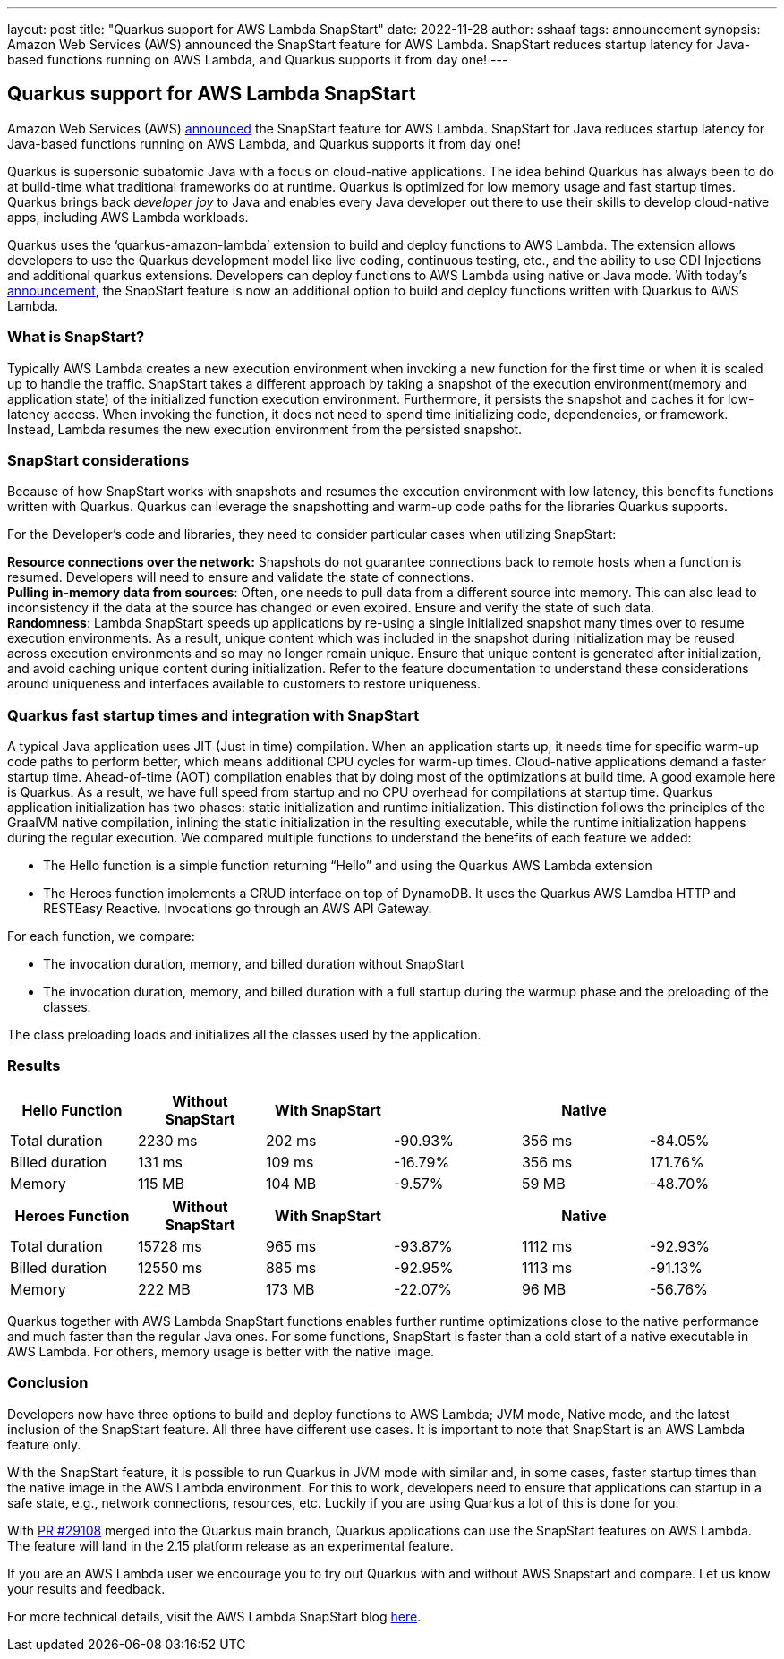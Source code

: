 ---
layout: post
title: "Quarkus support for AWS Lambda SnapStart"
date:   2022-11-28
author: sshaaf
tags: announcement
synopsis: Amazon Web Services (AWS)  announced the SnapStart feature for AWS Lambda. SnapStart reduces startup latency for Java-based functions running on AWS Lambda, and Quarkus supports it from day one!
---

== Quarkus support for AWS Lambda SnapStart


Amazon Web Services (AWS)  http://aws.amazon.com/blogs/aws/new-accelerate-your-lambda-functions-with-lambda-snapstart[announced] the SnapStart feature for AWS Lambda. SnapStart for Java reduces startup latency for Java-based functions running on AWS Lambda, and Quarkus supports it from day one!

Quarkus is supersonic subatomic Java with a focus on cloud-native applications. The idea behind Quarkus has always been to do at build-time what traditional frameworks do at runtime. Quarkus is optimized for low memory usage and fast startup times. Quarkus brings back _developer joy_ to Java and enables every Java developer out there to use their skills to develop cloud-native apps, including AWS Lambda workloads.

Quarkus uses the ‘quarkus-amazon-lambda’ extension to build and deploy functions to AWS Lambda. The extension allows developers to use the Quarkus development model like live coding, continuous testing, etc., and the ability to use CDI Injections and additional quarkus extensions. Developers can deploy functions to AWS Lambda using native or Java mode. With today's http://aws.amazon.com/blogs/aws/new-accelerate-your-lambda-functions-with-lambda-snapstart[announcement], the SnapStart feature is now an additional option to build and deploy functions written with Quarkus to AWS Lambda. 

=== What is SnapStart?

Typically AWS Lambda creates a new execution environment when invoking a new function for the first time or when it is scaled up to handle the traffic. SnapStart takes a different approach by taking a snapshot of the execution environment(memory and application state)  of the initialized function execution environment. Furthermore, it persists the snapshot and caches it for low-latency access. When invoking the function, it does not need to spend time initializing code, dependencies, or framework. Instead, Lambda resumes the new execution environment from the persisted snapshot. 

=== SnapStart considerations


Because of how SnapStart works with snapshots and resumes the execution environment with low latency, this benefits functions written with Quarkus. Quarkus can leverage the snapshotting and warm-up code paths for the libraries Quarkus supports. 

For the Developer's code and libraries, they need to consider particular cases when utilizing SnapStart:

*Resource connections over the network***:** Snapshots do not guarantee connections back to remote hosts when a function is resumed. Developers will need to ensure and validate the state of connections.  +
*Pulling in-memory data from sources*: Often, one needs to pull data from a different source into memory. This can also lead to inconsistency if the data at the source has changed or even expired. Ensure and verify the state of such data. +
*Randomness*: Lambda SnapStart speeds up applications by re-using a single initialized snapshot many times over to resume execution environments. As a result, unique content which was included in the snapshot during initialization may be reused across execution environments and so may no longer remain unique. Ensure that unique content is generated after initialization, and avoid caching unique content during initialization. Refer to the feature documentation to understand these considerations around uniqueness and interfaces available to customers to restore uniqueness.

=== Quarkus fast startup times and integration with SnapStart

A typical Java application uses JIT (Just in time) compilation. When an application starts up, it needs time for specific warm-up code paths to perform better, which means additional CPU cycles for warm-up times. Cloud-native applications demand a faster startup time. Ahead-of-time (AOT) compilation enables that by doing most of the optimizations at build time. A good example here is Quarkus. As a result, we have full speed from startup and no CPU overhead for compilations at startup time. Quarkus application initialization has two phases: static initialization and runtime initialization. This distinction follows the principles of the GraalVM native compilation, inlining the static initialization in the resulting executable, while the runtime initialization happens during the regular execution. We compared multiple functions to understand the benefits of each feature we added:

* The Hello function is a simple function returning “Hello” and using the Quarkus AWS Lambda extension
* The Heroes function implements a CRUD interface on top of DynamoDB. It uses the Quarkus AWS Lamdba HTTP and RESTEasy Reactive. Invocations go through an AWS API Gateway.

For each function, we compare:

* The invocation duration, memory, and billed duration without SnapStart
* The invocation duration, memory, and billed duration with a full startup during the warmup phase and the preloading of the classes.

The class preloading loads and initializes all the classes used by the application. 

=== Results


|===
|*Hello Function*|*Without SnapStart*|*With SnapStart*||*Native*|

|Total duration|2230 ms|202 ms|-90.93%|356 ms|-84.05%
|Billed duration|131 ms|109 ms|-16.79%|356 ms|171.76%
|Memory|115 MB|104 MB|-9.57%|59 MB|-48.70%
|===




|===
|*Heroes Function*|*Without SnapStart*|*With SnapStart*||*Native*|

|Total duration|15728 ms|965 ms|-93.87%|1112 ms|-92.93%
|Billed duration|12550 ms|885 ms|-92.95%|1113 ms|-91.13%
|Memory|222 MB|173 MB|-22.07%|96 MB|-56.76%
|===


Quarkus together with AWS Lambda SnapStart functions enables further runtime optimizations close to the native performance and much faster than the regular Java ones. For some functions, SnapStart is faster than a cold start of a native executable in AWS Lambda. For others, memory usage is better with the native image.

=== Conclusion

Developers now have three options to build and deploy functions to AWS Lambda; JVM mode, Native mode, and the latest inclusion of the SnapStart feature. All three have different use cases. It is important to note that SnapStart is an AWS Lambda feature only. 

With the SnapStart feature, it is possible to run Quarkus in JVM mode with similar and, in some cases, faster startup times than the native image in the AWS Lambda environment. For this to work, developers need to ensure that applications can startup in a safe state, e.g., network connections, resources, etc. Luckily if you are using Quarkus a lot of this is done for you.

With https://github.com/quarkusio/quarkus/pull/29108[PR #29108] merged into the Quarkus main branch, Quarkus applications can use the SnapStart features on AWS Lambda. The feature will land in the 2.15 platform release as an experimental feature.

If you are an AWS Lambda user we encourage you to try out Quarkus with and without AWS Snapstart and compare. Let us know your results and feedback.  

For more technical details, visit the AWS Lambda SnapStart blog http://aws.amazon.com/blogs/aws/new-accelerate-your-lambda-functions-with-lambda-snapstart[here].





